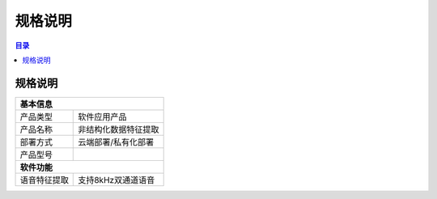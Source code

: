 ************************************************
规格说明
************************************************

.. contents:: 目录

规格说明
======================================
+--------------------------------------------------------------------+
| 基本信息                                                           |
+=====================+==============================================+
| 产品类型            | 软件应用产品                                 |
+---------------------+----------------------------------------------+
| 产品名称            | 非结构化数据特征提取                         |
+---------------------+----------------------------------------------+
| 部署方式            | 云端部署/私有化部署                          |
+---------------------+----------------------------------------------+
| 产品型号            |                                              |
+---------------------+----------------------------------------------+
| **软件功能**                                                       |
+---------------------+----------------------------------------------+
| 语音特征提取        | 支持8kHz双通道语音                           |
+---------------------+----------------------------------------------+
